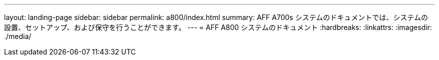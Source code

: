 ---
layout: landing-page 
sidebar: sidebar 
permalink: a800/index.html 
summary: AFF A700s システムのドキュメントでは、システムの設置、セットアップ、および保守を行うことができます。 
---
= AFF A800 システムのドキュメント
:hardbreaks:
:linkattrs: 
:imagesdir: ./media/


